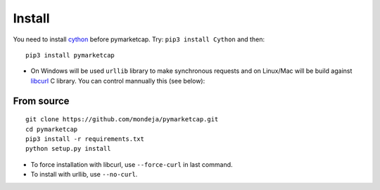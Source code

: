 Install
=======

You need to install `cython <http://cython.readthedocs.io/en/latest/src/quickstart/install.html>`__ before pymarketcap. Try: ``pip3 install Cython`` and then:

::

    pip3 install pymarketcap

- On Windows will be used ``urllib`` library to make synchronous requests and on Linux/Mac will be build against `libcurl <https://curl.haxx.se/docs/install.html>`__ C library. You can control mannually this (see below):


From source
-----------

::

    git clone https://github.com/mondeja/pymarketcap.git
    cd pymarketcap
    pip3 install -r requirements.txt
    python setup.py install

- To force installation with libcurl, use ``--force-curl`` in last command.
- To install with urllib, use ``--no-curl``.


